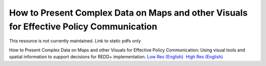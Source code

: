 ===========================================================================================
**How to Present Complex Data on Maps and other Visuals for Effective Policy Communication**
===========================================================================================

This resource is not currently maintained. Link to static pdfs only

How to Present Complex Data on Maps and other Visuals for Effective Policy Communication: Using visual tools and spatial information to support decisions for REDD+ implementation. \ `Low Res (English) <https://github.com/corinnar/GIS_tutorials/blob/main/docs/source/media/materials/pdfs/MappingGuidanceForEffectivePolicyCommunication_v1_lowres%20(467713).pdf>`__  `High Res (English) <https://resources.unep-wcmc.org/products/WCMC_CB011>`__
